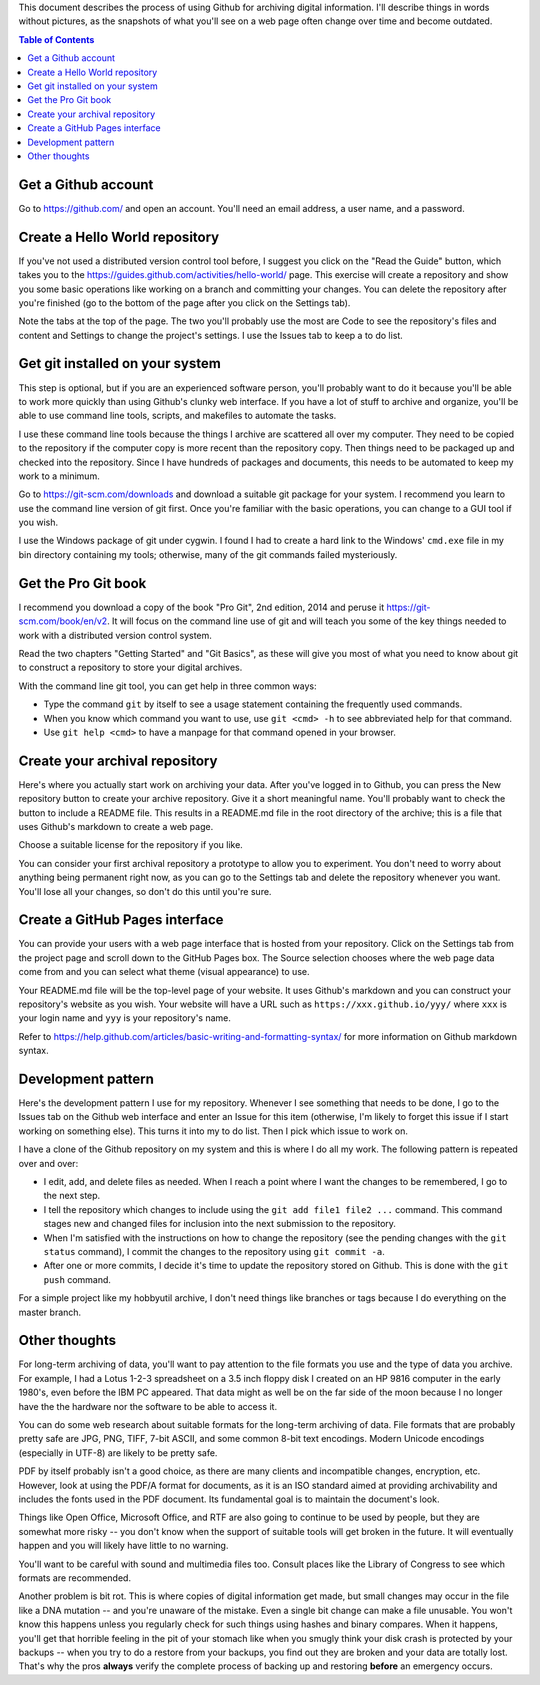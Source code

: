 This document describes the process of using Github for archiving digital
information.  I'll describe things in words without pictures, as the
snapshots of what you'll see on a web page often change over time and
become outdated.

.. contents:: Table of Contents

Get a Github account
====================

Go to `https://github.com/ <https://github.com/>`_ and open an account.
You'll need an email address, a user name, and a password.

Create a Hello World repository
===============================

If you've not used a distributed version control tool before, I suggest you
click on the "Read the Guide" button, which takes you to the
`https://guides.github.com/activities/hello-world/
<https://guides.github.com/activities/hello-world/>`_ page.  This exercise
will create a repository and show you some basic operations like working on
a branch and committing your changes.  You can delete the repository after
you're finished (go to the bottom of the page after you click on the
Settings tab).

Note the tabs at the top of the page.  The two you'll probably use the most
are Code to see the repository's files and content and Settings to change
the project's settings.  I use the Issues tab to keep a to do list.

Get git installed on your system
================================

This step is optional, but if you are an experienced software person,
you'll probably want to do it because you'll be able to work more quickly
than using Github's clunky web interface.  If you have a lot of stuff
to archive and organize, you'll be able to use command line tools, scripts,
and makefiles to automate the tasks.  

I use these command line tools because the things I archive are scattered
all over my computer.  They need to be copied to the repository if the
computer copy is more recent than the repository copy.  Then things need to
be packaged up and checked into the repository.  Since I have hundreds of
packages and documents, this needs to be automated to keep my work to a
minimum.

Go to `https://git-scm.com/downloads <https://git-scm.com/downloads>`_ and
download a suitable git package for your system.  I recommend you learn to
use the command line version of git first.  Once you're familiar with the
basic operations, you can change to a GUI tool if you wish.

I use the Windows package of git under cygwin.  I found I had to create a
hard link to the Windows' ``cmd.exe`` file in my bin directory containing my
tools; otherwise, many of the git commands failed mysteriously.

Get the Pro Git book
====================

I recommend you download a copy of the book "Pro Git", 2nd edition, 2014
and peruse it
`https://git-scm.com/book/en/v2 <https://git-scm.com/book/en/v2>`_.  It will
focus on the command line use of git and will teach you some of the key
things needed to work with a distributed version control system.  

Read the two chapters "Getting Started" and "Git Basics", as these will
give you most of what you need to know about git to construct a repository
to store your digital archives.

With the command line git tool, you can get help in three common ways:
    
* Type the command ``git`` by itself to see a usage statement containing the
  frequently used commands.
* When you know which command you want to use, use ``git <cmd> -h`` to see
  abbreviated help for that command.
* Use ``git help <cmd>`` to have a manpage for that command opened in your
  browser.

Create your archival repository
===============================

Here's where you actually start work on archiving your data.  After you've
logged in to Github, you can press the New repository button to create your
archive repository.  Give it a short meaningful name.  You'll probably want
to check the button to include a README file.  This results in a README.md
file in the root directory of the archive; this is a file that uses
Github's markdown to create a web page.

Choose a suitable license for the repository if you like.

You can consider your first archival repository a prototype to allow
you to experiment.  You don't need to worry about anything being permanent
right now, as you can go to the Settings tab and delete the repository
whenever you want.  You'll lose all your changes, so don't do this until
you're sure.

Create a GitHub Pages interface
===============================

You can provide your users with a web page interface that is hosted from
your repository.  Click on the Settings tab from the project page and
scroll down to the GitHub Pages box.  The Source selection chooses where
the web page data come from and you can select what theme (visual
appearance) to use.

Your README.md file will be the top-level page of your website.  It uses
Github's markdown and you can construct your repository's website as you
wish.  Your website will have a URL such as ``https://xxx.github.io/yyy/``
where ``xxx`` is your login name and ``yyy`` is your repository's name.

Refer to
`https://help.github.com/articles/basic-writing-and-formatting-syntax/
<https://help.github.com/articles/basic-writing-and-formatting-syntax/>`_
for more information on Github markdown syntax.

Development pattern
===================

Here's the development pattern I use for my repository.  Whenever I see
something that needs to be done, I go to the Issues tab on the Github web
interface and enter an Issue for this item (otherwise, I'm likely to forget
this issue if I start working on something else).  This turns it into my to
do list.  Then I pick which issue to work on.

I have a clone of the Github repository on my system and this is where I do
all my work.  The following pattern is repeated over and over:

* I edit, add, and delete files as needed.  When I reach a point where I
  want the changes to be remembered, I go to the next step.
* I tell the repository which changes to include using the ``git add file1
  file2 ...`` command.  This command stages new and changed files for
  inclusion into the next submission to the repository.  
* When I'm satisfied with the instructions on how to change the repository
  (see the pending changes with the ``git status`` command), I commit the
  changes to the repository using ``git commit -a``.
* After one or more commits, I decide it's time to update the repository
  stored on Github.  This is done with the ``git push`` command.

For a simple project like my hobbyutil archive, I don't need things like
branches or tags because I do everything on the master branch.

Other thoughts
==============

For long-term archiving of data, you'll want to pay attention to the file
formats you use and the type of data you archive.  For example, I had a
Lotus 1-2-3 spreadsheet on a 3.5 inch floppy disk I created on an HP 9816
computer in the early 1980's, even before the IBM PC appeared.  That data
might as well be on the far side of the moon because I no longer have the
the hardware nor the software to be able to access it.

You can do some web research about suitable formats for the long-term
archiving of data.  File formats that are probably pretty safe are JPG,
PNG, TIFF, 7-bit ASCII, and some common 8-bit text encodings.  Modern
Unicode encodings (especially in UTF-8) are likely to be pretty safe.

PDF by itself probably isn't a good choice, as there are many clients and
incompatible changes, encryption, etc.  However, look at using the PDF/A
format for documents, as it is an ISO standard aimed at providing
archivability and includes the fonts used in the PDF document.  Its
fundamental goal is to maintain the document's look.

Things like Open Office, Microsoft Office, and RTF are also going to
continue to be used by people, but they are somewhat more risky -- you
don't know when the support of suitable tools will get broken in the
future.  It will eventually happen and you will likely have little to no
warning.

You'll want to be careful with sound and multimedia files too.  Consult
places like the Library of Congress to see which formats are recommended.

Another problem is bit rot.  This is where copies of digital information
get made, but small changes may occur in the file like a DNA mutation --
and you're unaware of the mistake.  Even a single bit change can make a
file unusable.  You won't know this happens unless you regularly check for
such things using hashes and binary compares.  When it happens, you'll get
that horrible feeling in the pit of your stomach like when you smugly think
your disk crash is protected by your backups -- when you try to do a
restore from your backups, you find out they are broken and your data are
totally lost.  That's why the pros **always** verify the complete process of
backing up and restoring **before** an emergency occurs.
